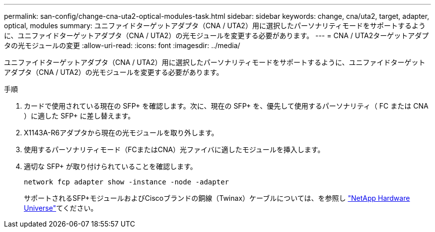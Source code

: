 ---
permalink: san-config/change-cna-uta2-optical-modules-task.html 
sidebar: sidebar 
keywords: change, cna/uta2, target, adapter, optical, modules 
summary: ユニファイドターゲットアダプタ（CNA / UTA2）用に選択したパーソナリティモードをサポートするように、ユニファイドターゲットアダプタ（CNA / UTA2）の光モジュールを変更する必要があります。 
---
= CNA / UTA2ターゲットアダプタの光モジュールの変更
:allow-uri-read: 
:icons: font
:imagesdir: ../media/


[role="lead"]
ユニファイドターゲットアダプタ（CNA / UTA2）用に選択したパーソナリティモードをサポートするように、ユニファイドターゲットアダプタ（CNA / UTA2）の光モジュールを変更する必要があります。

.手順
. カードで使用されている現在の SFP+ を確認します。次に、現在の SFP+ を、優先して使用するパーソナリティ（ FC または CNA ）に適した SFP+ に差し替えます。
. X1143A-R6アダプタから現在の光モジュールを取り外します。
. 使用するパーソナリティモード（FCまたはCNA）光ファイバに適したモジュールを挿入します。
. 適切な SFP+ が取り付けられていることを確認します。
+
`network fcp adapter show -instance -node -adapter`

+
サポートされるSFP+モジュールおよびCiscoブランドの銅線（Twinax）ケーブルについては、を参照し https://hwu.netapp.com["NetApp Hardware Universe"^]てください。


